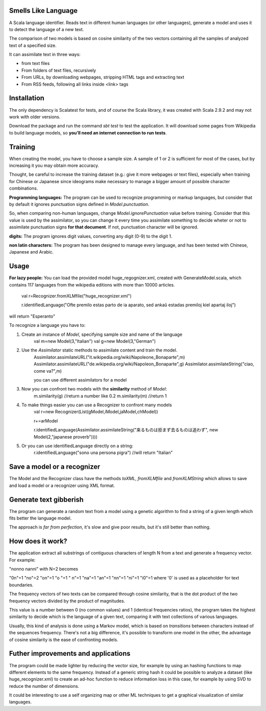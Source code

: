 Smells Like Language
====================

A Scala language identifier. Reads text in different human languages (or other languages), generate a model and uses it to detect the language of a new text.

The comparison of two models is based on cosine similarity of the two vectors containing all the samples of analyzed text of a specified size.

It can assimilate text in three ways:

* from text files
* From folders of text files, recursively
* From URLs, by downloading webpages, stripping HTML tags and extracting text
* From RSS feeds, following all links inside <link> tags

Installation
============
The only dependency is Scalatest for tests, and of course the Scala library, it was created with Scala 2.9.2 and may not work with older versions.

Download the package and run the command *sbt test* to test the application. It will download some pages from Wikipedia to build language models, so **you'll need an internet connection to run tests**.

Training
========
When creating the model, you have to choose a sample size. A sample of 1 or 2 is sufficient for most of the cases, but by increasing it you may obtain more accuracy.

Thought, be careful to increase the training dataset (e.g.: give it more webpages or text files), especially when training for Chinese or Japanese since ideograms make necessary to manage a bigger amount of possible character combinations.

**Programming languages:**
The program can be used to recognize programming or markup languages, but consider that by default it ignores punctuation signs defined in *Model.punctuation*.

So, when comparing non-human languages, change *Model.ignorePunctuation* value before training. Consider that this value is used by the assimilator, so you can change it every time you assimilate something to decide  wheter or not to assimilate punctuation signs **for that document**. If not, punctuation character will be ignored.

**digits:**
The program ignores digit values, converting any digit (0-9) to the digit 1.

**non latin characters:**
The program has been designed to manage every language, and has been tested with Chinese, Japanese and Arabic.

Usage
=====
**For lazy people:**
You can load the provided model huge_regognizer.xml, created with GenerateModel.scala, which contains 117 languages from the wikipedia editions with more than 10000 articles.

	val r=Recognizer.fromXLMfile("huge_recognizer.xml")
	
	r.identifiedLanguage("Ofte premilo estas parto de ia aparato, sed ankaŭ estadas premiloj kiel apartaj iloj")
	
will return "Esperanto"

To recognize a language you have to:

1. Create an instance of *Model*, specifying sample size and name of the language
	val m=new Model(3,"Italian")
	val g=new Model(3,"German")
2. Use the *Assimilator* static methods to assimilate content and train the model.
	Assimilator.assimilateURL("it.wikipedia.org/wiki/Napoleone_Bonaparte",m)
	Assimilator.assimilateURL("de.wikipedia.org/wiki/Napoleon_Bonaparte",g)
	Assimilator.assimilateString("ciao, come va?",m)
	
	you can use different assimilators for a model
3. Now you can confront two models with the **similarity** method of *Model*:
		m.similarity(g) //return a number like 0.2
		m.similarity(m) //return 1
4. To make things easier you can use a Recognizer to confront many models
		val r=new Recognizer(List(gModel,iModel,jaModel,chModel))

		r+=arModel

		r.identifiedLanguage(Assimilator.assimilateString("来るものは拒まず去るものは追わず", new Model(2,"japanese proverb"))))
5. Or you can use identifiedLanguage directly on a string:
		r.identifiedLanguage("sono una persona pigra")
		//will return "Italian"

Save a model or a recognizer
===========================

The Model and the Recognizer class have the methods *toXML*, *fromXLMfile* and *fromXLMString* which allows to save and load a model or a recognizer using XML format.

Generate text gibberish
=======================

The program can generate a random text from a model using a genetic algorithm to find a string of a given length which fits better the language model.

The approach is *far from perfection*, it's slow and give poor results, but it's still better than nothing.

How does it work?
=================

The application extract all substrings of contiguous characters of length N from a text and generate a frequency vector.
For example:

"nonno nanni" with N=2 becomes

"0n"=1
"no"=2
"on"=1
"o "=1
" n"=1
"na"=1
"an"=1
"nn"=1
"ni"=1
"i0"=1
where '0' is used as a placeholder for text boundaries.

The frequency vectors of two texts can be compared through cosine similarity, that is the dot product of the two frequency vectors divided by the product of magnitudes.

This value is a number between 0 (no common values) and 1 (identical frequencies ratios), the program takes the highest similarity to decide which is the language of a given text, comparing it with text collections of various languages.

Usually, this kind of analysis is done using a Markov model, which is based on *transitions* between characters instead of the sequences frequency. There's not a big difference, it's possible to transform one model in the other, the advantage of cosine similarity is the ease of confronting models.

Futher improvements and applications
======================================
The program could be made lighter by reducing the vector size, for example by using an hashing functions to map different elements to the same frequency.
Instead of a generic string hash it could be possible to analyze a dataset (like huge_recognizer.xml) to create an ad-hoc function to reduce information loss in this case, for example by using SVD to reduce the number of dimensions.

It could be interesting to use a self organizing map or other ML techniques to get a graphical visualization of similar languages.
